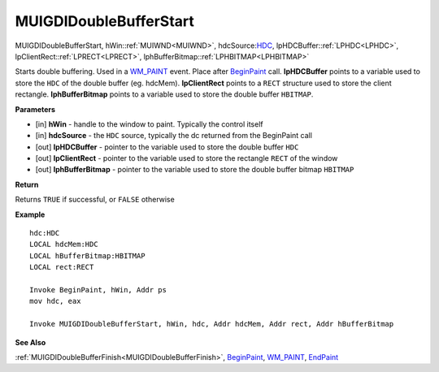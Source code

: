 .. _MUIGDIDoubleBufferStart:

========================
MUIGDIDoubleBufferStart 
========================

MUIGDIDoubleBufferStart, hWin::ref:`MUIWND<MUIWND>`, hdcSource:`HDC <https://docs.microsoft.com/en-us/windows/win32/winprog/windows-data-types>`_, lpHDCBuffer::ref:`LPHDC<LPHDC>`, lpClientRect::ref:`LPRECT<LPRECT>`, lphBufferBitmap::ref:`LPHBITMAP<LPHBITMAP>`

Starts double buffering. Used in a `WM_PAINT <https://docs.microsoft.com/en-us/windows/win32/gdi/wm-paint>`_ event. Place after `BeginPaint <https://docs.microsoft.com/en-us/windows/win32/api/winuser/nf-winuser-beginpaint.html>`_  call. **lpHDCBuffer** points to a variable used to store the ``HDC`` of the double buffer (eg. hdcMem). **lpClientRect** points to a ``RECT`` structure used to store the client rectangle. **lphBufferBitmap** points to a variable used to store the double buffer ``HBITMAP``.


**Parameters**

* [in] **hWin** - handle to the window to paint. Typically the control itself
* [in] **hdcSource** - the ``HDC`` source, typically the dc returned from the BeginPaint call
* [out] **lpHDCBuffer** - pointer to the variable used to store the double buffer ``HDC`` 
* [out] **lpClientRect** - pointer to the variable used to store the rectangle ``RECT`` of the window
* [out] **lphBufferBitmap** - pointer to the variable used to store the double buffer bitmap ``HBITMAP``

**Return**

Returns ``TRUE`` if successful, or ``FALSE`` otherwise

**Example**

::

   hdc:HDC 
   LOCAL hdcMem:HDC
   LOCAL hBufferBitmap:HBITMAP
   LOCAL rect:RECT

   Invoke BeginPaint, hWin, Addr ps
   mov hdc, eax

   Invoke MUIGDIDoubleBufferStart, hWin, hdc, Addr hdcMem, Addr rect, Addr hBufferBitmap 


**See Also**

:ref:`MUIGDIDoubleBufferFinish<MUIGDIDoubleBufferFinish>`, `BeginPaint <https://docs.microsoft.com/en-us/windows/win32/api/winuser/nf-winuser-beginpaint.html>`_, `WM_PAINT <https://docs.microsoft.com/en-us/windows/win32/gdi/wm-paint>`_, `EndPaint <https://docs.microsoft.com/en-us/windows/win32/api/winuser/nf-winuser-endpaint>`_

